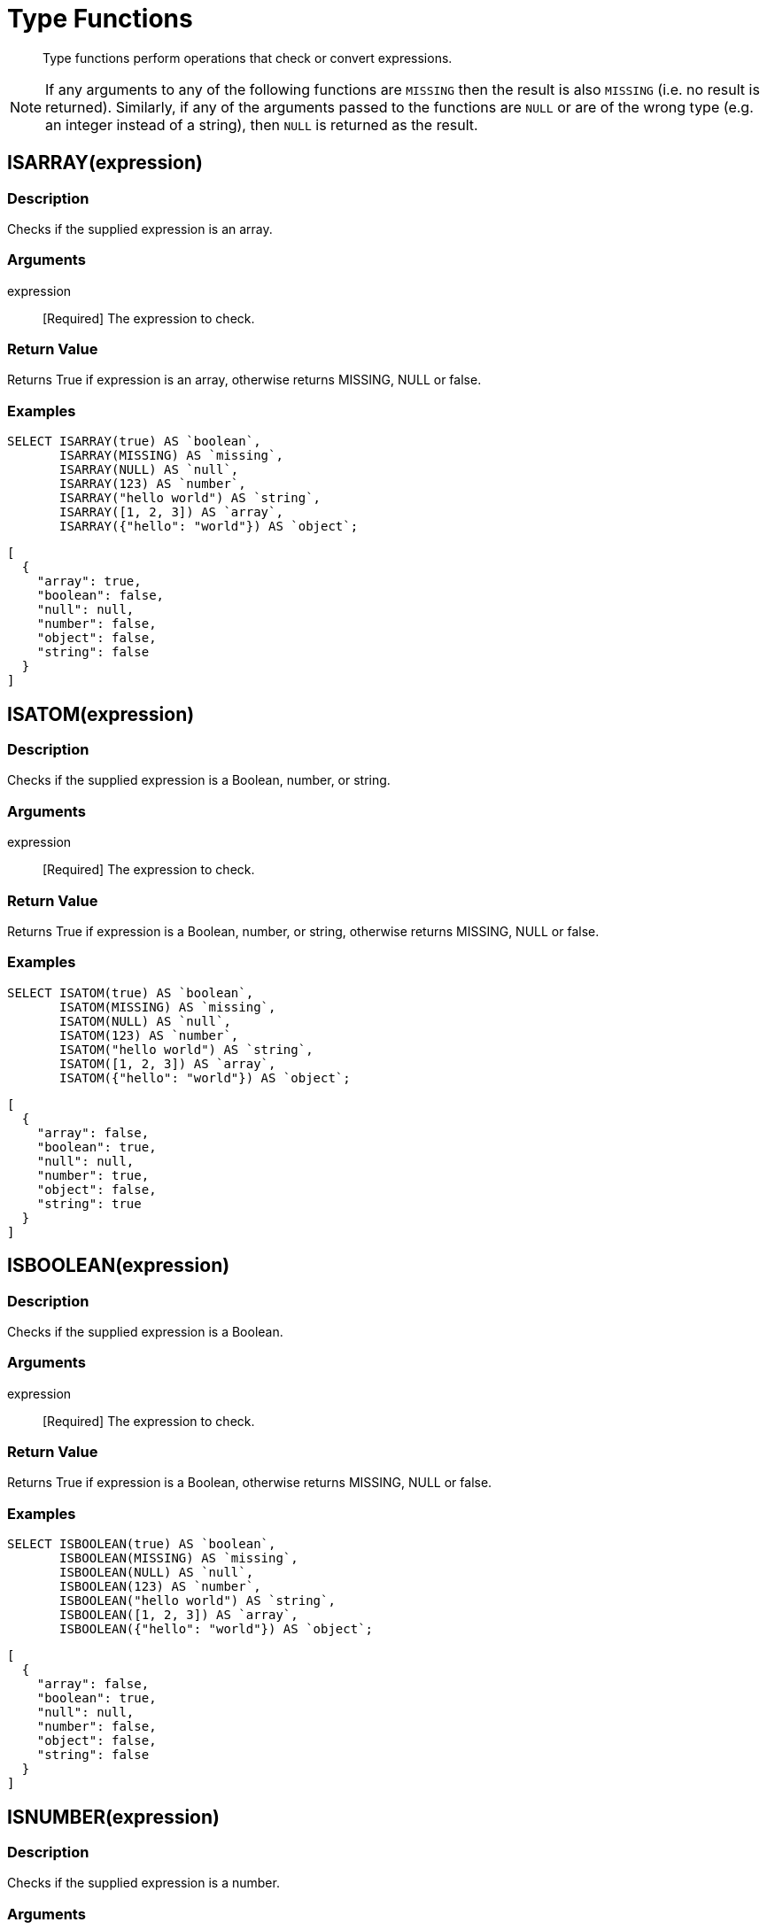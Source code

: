 = Type Functions
:description: Type functions perform operations that check or convert expressions.
:page-topic-type: concept

[abstract]
{description}

NOTE: If any arguments to any of the following functions are [.out]`MISSING` then the result is also [.out]`MISSING` (i.e.
no result is returned).
Similarly, if any of the arguments passed to the functions are `NULL` or are of the wrong type (e.g.
an integer instead of a string), then `NULL` is returned as the result.


[#fn-type-isarray]
== ISARRAY(expression)

=== Description

Checks if the supplied expression is an array.

=== Arguments

expression:: [Required] The expression to check.

=== Return Value

Returns True if expression is an array, otherwise returns MISSING, NULL or false.

=== Examples
====
[source,n1ql]
----
SELECT ISARRAY(true) AS `boolean`,
       ISARRAY(MISSING) AS `missing`,
       ISARRAY(NULL) AS `null`,
       ISARRAY(123) AS `number`,
       ISARRAY("hello world") AS `string`,
       ISARRAY([1, 2, 3]) AS `array`,
       ISARRAY({"hello": "world"}) AS `object`;
----

[source,json]
----
[
  {
    "array": true,
    "boolean": false,
    "null": null,
    "number": false,
    "object": false,
    "string": false
  }
]
----
====

[#fn-type-isatom]
== ISATOM(expression)

=== Description

Checks if the supplied expression is a Boolean, number, or string.

=== Arguments

expression:: [Required] The expression to check.

=== Return Value

Returns True if expression is a Boolean, number, or string, otherwise returns MISSING, NULL or false.

=== Examples
====
[source,n1ql]
----
SELECT ISATOM(true) AS `boolean`,
       ISATOM(MISSING) AS `missing`,
       ISATOM(NULL) AS `null`,
       ISATOM(123) AS `number`,
       ISATOM("hello world") AS `string`,
       ISATOM([1, 2, 3]) AS `array`,
       ISATOM({"hello": "world"}) AS `object`;
----

[source,json]
----
[
  {
    "array": false,
    "boolean": true,
    "null": null,
    "number": true,
    "object": false,
    "string": true
  }
]
----
====

[#fn-type-isboolean]
== ISBOOLEAN(expression)

=== Description

Checks if the supplied expression is a Boolean.

=== Arguments

expression:: [Required] The expression to check.

=== Return Value

Returns True if expression is a Boolean, otherwise returns MISSING, NULL or false.

=== Examples
====
[source,n1ql]
----
SELECT ISBOOLEAN(true) AS `boolean`,
       ISBOOLEAN(MISSING) AS `missing`,
       ISBOOLEAN(NULL) AS `null`,
       ISBOOLEAN(123) AS `number`,
       ISBOOLEAN("hello world") AS `string`,
       ISBOOLEAN([1, 2, 3]) AS `array`,
       ISBOOLEAN({"hello": "world"}) AS `object`;
----

[source,json]
----
[
  {
    "array": false,
    "boolean": true,
    "null": null,
    "number": false,
    "object": false,
    "string": false
  }
]
----
====

[#fn-type-isnumber]
== ISNUMBER(expression)

=== Description

Checks if the supplied expression is a number.

=== Arguments

expression:: [Required] The expression to check.

=== Return Value

Returns True if expression is a number, otherwise returns MISSING, NULL or false.

=== Examples
====
[source,n1ql]
----
SELECT ISNUMBER(true) AS `boolean`,
       ISNUMBER(MISSING) AS `missing`,
       ISNUMBER(NULL) AS `null`,
       ISNUMBER(123) AS `number`,
       ISNUMBER("hello world") AS `string`,
       ISNUMBER([1, 2, 3]) AS `array`,
       ISNUMBER({"hello": "world"}) AS `object`;
----

[source,json]
----
[
  {
    "array": false,
    "boolean": false,
    "null": null,
    "number": true,
    "object": false,
    "string": false
  }
]
----
====

[#fn-type-isobject]
== ISOBJECT(expression)

=== Description

Checks if the supplied expression is an object.

=== Arguments

expression:: [Required] The expression to check.

=== Return Value

Returns True if expression is an object, otherwise returns MISSING, NULL or false.

=== Examples
====
[source,n1ql]
----
SELECT ISOBJECT(true) AS `boolean`,
       ISOBJECT(MISSING) AS `missing`,
       ISOBJECT(NULL) AS `null`,
       ISOBJECT(123) AS `number`,
       ISOBJECT("hello world") AS `string`,
       ISOBJECT([1, 2, 3]) AS `array`,
       ISOBJECT({"hello": "world"}) AS `object`;
----

[source,json]
----
[
  {
    "array": false,
    "boolean": false,
    "null": null,
    "number": false,
    "object": true,
    "string": false
  }
]
----
====

[#fn-type-isstring]
== ISSTRING(expression)

=== Description

Checks if the supplied expression is a string.

=== Arguments

expression:: [Required] The expression to check.

=== Return Value

Returns True if expression is a string, otherwise returns MISSING, NULL or false.

=== Examples
====
[source,n1ql]
----
SELECT ISSTRING(true) AS `boolean`,
       ISSTRING(MISSING) AS `missing`,
       ISSTRING(NULL) AS `null`,
       ISSTRING(123) AS `number`,
       ISSTRING("hello world") AS `string`,
       ISSTRING([1, 2, 3]) AS `array`,
       ISSTRING({"hello": "world"}) AS `object`;
----

[source,json]
----
[
  {
    "array": false,
    "boolean": false,
    "null": null,
    "number": false,
    "object": false,
    "string": true
  }
]
----
====

[#fn-type-type]
== TYPE(expression)

=== Description

Checks the type of the supplied expression.

=== Arguments

expression:: [Required] The expression to check.

=== Return Value

Returns one of the following strings, based on the value of expression:

* "missing"
* "null"
* "boolean"
* "number"
* "string"
* "array"
* "object"
* "binary"

=== Examples
====
[source,n1ql]
----
SELECT TYPE(true) AS `boolean`,
       TYPE(MISSING) AS `missing`,
       TYPE(NULL) AS `null`,
       TYPE(123) AS `number`,
       TYPE("hello world") AS `string`,
       TYPE([1, 2, 3]) AS `array`,
       TYPE({"hello": "world"}) AS `object`;
----

[source,json]
----
[
  {
    "array": "array",
    "boolean": "boolean",
    "missing": "missing",
    "null": "null",
    "number": "number",
    "object": "object",
    "string": "string"
  }
]
----
====

[#fn-type-toarray]
== TOARRAY(expression)

=== Description

Converts the supplied expression to an array.

=== Arguments

expression:: [Required] The expression to convert.

=== Return Value

Returns one of the following strings, based on the value of expression:

Returns array as follows:

* MISSING is MISSING.
* NULL is NULL.
* Arrays are themselves.
* All other values are wrapped in an array.

=== Examples
====
[source,n1ql]
----
SELECT TOARRAY(true) AS `boolean`,
       TOARRAY(MISSING) AS `missing`,
       TOARRAY(NULL) AS `null`,
       TOARRAY(123) AS `number`,
       TOARRAY("hello world") AS `string`,
       TOARRAY([1, 2, 3]) AS `array`,
       TOARRAY({"hello": "world"}) AS `object`;
----

[source,json]
----
[
  {
    "array": [
      1,
      2,
      3
    ],
    "boolean": [
      true
    ],
    "null": null,
    "number": [
      123
    ],
    "object": [
      {
        "hello": "world"
      }
    ],
    "string": [
      "hello world"
    ]
  }
]
----
====

[#fn-type-toatom]
== TOATOM(expression)

=== Description

Converts the supplied expression to Boolean, number, or string.

=== Arguments

expression:: [Required] The expression to convert.

=== Return Value

Returns atomic value as follows:

* MISSING is MISSING.
* NULL is NULL.
* Arrays of length 1 are the result of TOATOM() on their single element.
* Objects of length 1 are the result of TOATOM() on their single value.
* Booleans, numbers, and strings are themselves.
* All other values are NULL.

=== Examples
====
[source,n1ql]
----
SELECT TOATOM(true) AS `boolean`,
       TOATOM(MISSING) AS `missing`,
       TOATOM(NULL) AS `null`,
       TOATOM(123) AS `number`,
       TOATOM("hello world") AS `string`,
       TOATOM([1, 2, 3]) AS `array`,
       TOATOM({"hello": "world"}) AS `object`;
----

[source,json]
----
[
  {
    "array": null,
    "boolean": true,
    "null": null,
    "number": 123,
    "object": "world",
    "string": "hello world"
  }
]
----
====

[#fn-type-toboolean]
== TOBOOLEAN(expression)

=== Description

Converts the supplied expression to a Boolean.

=== Arguments

expression:: [Required] The expression to convert.

=== Return Value

Returns Boolean as follows:

* MISSING is MISSING.
* NULL is NULL.
* False is false.
* Numbers +0, -0, and NaN are false.
* Empty strings, arrays, and objects are false.
* All other values are true.

=== Examples
====
[source,n1ql]
----
SELECT TOBOOLEAN(true) AS `boolean`,
       TOBOOLEAN(MISSING) AS `missing`,
       TOBOOLEAN(NULL) AS `null`,
       TOBOOLEAN(123) AS `number`,
       TOBOOLEAN("hello world") AS `string`,
       TOBOOLEAN([1, 2, 3]) AS `array`,
       TOBOOLEAN({"hello": "world"}) AS `object`;
----

[source,json]
----
[
  {
    "array": true,
    "boolean": true,
    "null": null,
    "number": true,
    "object": true,
    "string": true
  }
]
----
====

[#fn-type-tonumber]
== TONUMBER(expression)

=== Description

Converts the supplied expression to a number.

=== Arguments

expression:: [Required] The expression to convert.

=== Return Value

Returns number as follows:

* MISSING is MISSING.
* NULL is NULL.
* False is 0.
* True is 1.
* Numbers are themselves.
* Strings that parse as numbers are those numbers.
* All other values are NULL.

=== Examples
====
[source,n1ql]
----
SELECT TONUMBER(true) AS `boolean`,
       TONUMBER(MISSING) AS `missing`,
       TONUMBER(NULL) AS `null`,
       TONUMBER(123) AS `number`,
       TONUMBER("hello world") AS `string`,
       TONUMBER([1, 2, 3]) AS `array`,
       TONUMBER({"hello": "world"}) AS `object`;
----

[source,json]
----
[
  {
    "array": null,
    "boolean": 1,
    "null": null,
    "number": 123,
    "object": null,
    "string": null
  }
]
----
====

[#fn-type-toobject]
== TOOBJECT(expression)

=== Description

Converts the supplied expression to an object.

=== Arguments

expression:: [Required] The expression to convert.

=== Return Value

Returns object as follows:

* MISSING is MISSING.
* NULL is NULL.
* Objects are themselves.
* All other values are the empty object.

=== Examples

[source,n1ql]
----
SELECT TOOBJECT(true) AS `boolean`,
       TOOBJECT(MISSING) AS `missing`,
       TOOBJECT(NULL) AS `null`,
       TOOBJECT(123) AS `number`,
       TOOBJECT("hello world") AS `string`,
       TOOBJECT([1, 2, 3]) AS `array`,
       TOOBJECT({"hello": "world"}) AS `object`;
----

[source,json]
----
[
  {
    "array": {},
    "boolean": {},
    "null": null,
    "number": {},
    "object": {
      "hello": "world"
    },
    "string": {}
  }
]
----

[#fn-type-tostring]
== TOSTRING(expression)

=== Description

Converts the supplied expression to a string.

=== Arguments

expression:: [Required] The expression to convert.

=== Return Value

Returns string as follows:

- MISSING is MISSING.
- NULL is NULL.
- False is "false".
- True is "true".
- Numbers are their string representation.
- Strings are themselves.
- All other values are NULL.

=== Examples

[source,n1ql]
----
SELECT TOSTRING(true) AS `boolean`,
       TOSTRING(MISSING) AS `missing`,
       TOSTRING(NULL) AS `null`,
       TOSTRING(123) AS `number`,
       TOSTRING("hello world") AS `string`,
       TOSTRING([1, 2, 3]) AS `array`,
       TOSTRING({"hello": "world"}) AS `object`;
----

[source,json]
[
  {
    "array": null,
    "boolean": "true",
    "null": null,
    "number": "123",
    "object": null,
    "string": "hello world"
  }
]
